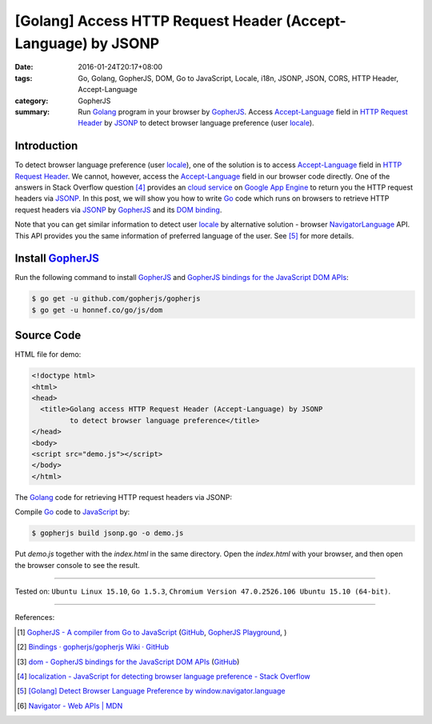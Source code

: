 [Golang] Access HTTP Request Header (Accept-Language) by JSONP
##############################################################

:date: 2016-01-24T20:17+08:00
:tags: Go, Golang, GopherJS, DOM, Go to JavaScript, Locale, i18n, JSONP, JSON,
       CORS, HTTP Header, Accept-Language
:category: GopherJS
:summary: Run Golang_ program in your browser by GopherJS_. Access
          `Accept-Language`_ field in `HTTP Request Header`_ by JSONP_ to detect
          browser language preference (user locale_).

Introduction
++++++++++++

To detect browser language preference (user locale_), one of the solution is to
access `Accept-Language`_ field in `HTTP Request Header`_. We cannot, however,
access the `Accept-Language`_ field in our browser code directly. One of the
answers in Stack Overflow question [4]_ provides an `cloud service`_ on
`Google App Engine`_ to return you the HTTP request headers via JSONP_. In this
post, we will show you how to write Go_ code which runs on browsers to retrieve
HTTP request headers via JSONP_ by GopherJS_ and its `DOM binding`_.

Note that you can get similar information to detect user locale_ by alternative
solution - browser NavigatorLanguage_ API. This API provides you the same
information of preferred language of the user. See [5]_ for more details.

Install GopherJS_
+++++++++++++++++

Run the following command to install GopherJS_ and
`GopherJS bindings for the JavaScript DOM APIs`_:

.. code-block:: bash

  $ go get -u github.com/gopherjs/gopherjs
  $ go get -u honnef.co/go/js/dom

Source Code
+++++++++++

HTML file for demo:

.. code-block:: html

  <!doctype html>
  <html>
  <head>
    <title>Golang access HTTP Request Header (Accept-Language) by JSONP
           to detect browser language preference</title>
  </head>
  <body>
  <script src="demo.js"></script>
  </body>
  </html>

The Golang_ code for retrieving HTTP request headers via JSONP:

.. show_github_file:: siongui userpages content/code/gopherjs-dom/src/http-header/jsonp.go

Compile Go_ code to JavaScript_ by:

.. code-block:: bash

  $ gopherjs build jsonp.go -o demo.js

Put *demo.js* together with the *index.html* in the same directory. Open the
*index.html* with your browser, and then open the browser console to see the
result.

----

Tested on: ``Ubuntu Linux 15.10``, ``Go 1.5.3``,
``Chromium Version 47.0.2526.106 Ubuntu 15.10 (64-bit)``.

----

References:

.. [1] `GopherJS - A compiler from Go to JavaScript <http://www.gopherjs.org/>`_
       (`GitHub <https://github.com/gopherjs/gopherjs>`__,
       `GopherJS Playground <http://www.gopherjs.org/playground/>`_,
       |godoc|)

.. [2] `Bindings · gopherjs/gopherjs Wiki · GitHub <https://github.com/gopherjs/gopherjs/wiki/bindings>`_

.. [3] `dom - GopherJS bindings for the JavaScript DOM APIs <https://godoc.org/honnef.co/go/js/dom>`_
       (`GitHub <https://github.com/dominikh/go-js-dom>`__)

.. [4] `localization - JavaScript for detecting browser language preference - Stack Overflow <http://stackoverflow.com/questions/1043339/javascript-for-detecting-browser-language-preference>`_

.. [5] `[Golang] Detect Browser Language Preference by window.navigator.language <{filename}go-detect-browser-language-preference%en.rst>`_

.. [6] `Navigator - Web APIs | MDN <https://developer.mozilla.org/en-US/docs/Web/API/Navigator>`_


.. _Go: https://golang.org/
.. _Golang: https://golang.org/
.. _GopherJS: http://www.gopherjs.org/
.. _JavaScript: https://en.wikipedia.org/wiki/JavaScript
.. _window: http://www.w3schools.com/jsref/obj_window.asp
.. _Accept-Language: http://www.w3.org/Protocols/rfc2616/rfc2616-sec14.html
.. _HTTP Request Header: http://en.wikipedia.org/wiki/List_of_HTTP_header_fields
.. _NavigatorLanguage: https://developer.mozilla.org/en-US/docs/Web/API/NavigatorLanguage
.. _locale: https://en.wikipedia.org/wiki/Locale
.. _GopherJS bindings for the JavaScript DOM APIs: https://godoc.org/honnef.co/go/js/dom
.. _DOM binding: https://godoc.org/honnef.co/go/js/dom
.. _cloud service: http://ajaxhttpheaders.appspot.com/
.. _Google App Engine: https://cloud.google.com/appengine/docs
.. _JSONP: https://www.google.com/search?q=JSONP

.. |godoc| image:: https://godoc.org/github.com/gopherjs/gopherjs/js?status.png
   :target: https://godoc.org/github.com/gopherjs/gopherjs/js
